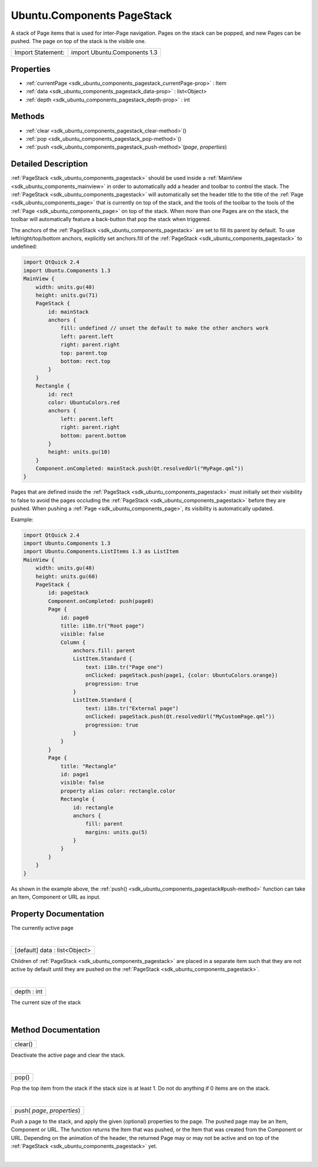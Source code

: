 .. _sdk_ubuntu_components_pagestack:
Ubuntu.Components PageStack
===========================

A stack of Page items that is used for inter-Page navigation. Pages on
the stack can be popped, and new Pages can be pushed. The page on top of
the stack is the visible one.

+---------------------+--------------------------------+
| Import Statement:   | import Ubuntu.Components 1.3   |
+---------------------+--------------------------------+

Properties
----------

-  :ref:`currentPage <sdk_ubuntu_components_pagestack_currentPage-prop>`
   : Item
-  :ref:`data <sdk_ubuntu_components_pagestack_data-prop>` :
   list<Object>
-  :ref:`depth <sdk_ubuntu_components_pagestack_depth-prop>` : int

Methods
-------

-  :ref:`clear <sdk_ubuntu_components_pagestack_clear-method>`\ ()
-  :ref:`pop <sdk_ubuntu_components_pagestack_pop-method>`\ ()
-  :ref:`push <sdk_ubuntu_components_pagestack_push-method>`\ (*page*,
   *properties*)

Detailed Description
--------------------

:ref:`PageStack <sdk_ubuntu_components_pagestack>` should be used inside a
:ref:`MainView <sdk_ubuntu_components_mainview>` in order to automatically
add a header and toolbar to control the stack. The
:ref:`PageStack <sdk_ubuntu_components_pagestack>` will automatically set
the header title to the title of the
:ref:`Page <sdk_ubuntu_components_page>` that is currently on top of the
stack, and the tools of the toolbar to the tools of the
:ref:`Page <sdk_ubuntu_components_page>` on top of the stack. When more
than one Pages are on the stack, the toolbar will automatically feature
a back-button that pop the stack when triggered.

The anchors of the :ref:`PageStack <sdk_ubuntu_components_pagestack>` are
set to fill its parent by default. To use left/right/top/bottom anchors,
explicitly set anchors.fill of the
:ref:`PageStack <sdk_ubuntu_components_pagestack>` to undefined:

.. code:: qml

    import QtQuick 2.4
    import Ubuntu.Components 1.3
    MainView {
        width: units.gu(40)
        height: units.gu(71)
        PageStack {
            id: mainStack
            anchors {
                fill: undefined // unset the default to make the other anchors work
                left: parent.left
                right: parent.right
                top: parent.top
                bottom: rect.top
            }
        }
        Rectangle {
            id: rect
            color: UbuntuColors.red
            anchors {
                left: parent.left
                right: parent.right
                bottom: parent.bottom
            }
            height: units.gu(10)
        }
        Component.onCompleted: mainStack.push(Qt.resolvedUrl("MyPage.qml"))
    }

Pages that are defined inside the
:ref:`PageStack <sdk_ubuntu_components_pagestack>` must initially set their
visibility to false to avoid the pages occluding the
:ref:`PageStack <sdk_ubuntu_components_pagestack>` before they are pushed.
When pushing a :ref:`Page <sdk_ubuntu_components_page>`, its visibility is
automatically updated.

Example:

.. code:: qml

    import QtQuick 2.4
    import Ubuntu.Components 1.3
    import Ubuntu.Components.ListItems 1.3 as ListItem
    MainView {
        width: units.gu(48)
        height: units.gu(60)
        PageStack {
            id: pageStack
            Component.onCompleted: push(page0)
            Page {
                id: page0
                title: i18n.tr("Root page")
                visible: false
                Column {
                    anchors.fill: parent
                    ListItem.Standard {
                        text: i18n.tr("Page one")
                        onClicked: pageStack.push(page1, {color: UbuntuColors.orange})
                        progression: true
                    }
                    ListItem.Standard {
                        text: i18n.tr("External page")
                        onClicked: pageStack.push(Qt.resolvedUrl("MyCustomPage.qml"))
                        progression: true
                    }
                }
            }
            Page {
                title: "Rectangle"
                id: page1
                visible: false
                property alias color: rectangle.color
                Rectangle {
                    id: rectangle
                    anchors {
                        fill: parent
                        margins: units.gu(5)
                    }
                }
            }
        }
    }

As shown in the example above, the
:ref:`push() <sdk_ubuntu_components_pagestack#push-method>` function can
take an Item, Component or URL as input.

Property Documentation
----------------------

.. _sdk_ubuntu_components_pagestack_-prop:

+--------------------------------------------------------------------------+
| :ref:` <>`\ currentPage : `Item <sdk_qtquick_item>`                    |
+--------------------------------------------------------------------------+

The currently active page

| 

.. _sdk_ubuntu_components_pagestack_data-prop:

+--------------------------------------------------------------------------+
|        \ [default] data : list<Object>                                   |
+--------------------------------------------------------------------------+

Children of :ref:`PageStack <sdk_ubuntu_components_pagestack>` are placed
in a separate item such that they are not active by default until they
are pushed on the :ref:`PageStack <sdk_ubuntu_components_pagestack>`.

| 

.. _sdk_ubuntu_components_pagestack_depth-prop:

+--------------------------------------------------------------------------+
|        \ depth : int                                                     |
+--------------------------------------------------------------------------+

The current size of the stack

| 

Method Documentation
--------------------

.. _sdk_ubuntu_components_pagestack_clear-method:

+--------------------------------------------------------------------------+
|        \ clear()                                                         |
+--------------------------------------------------------------------------+

Deactivate the active page and clear the stack.

| 

.. _sdk_ubuntu_components_pagestack_pop-method:

+--------------------------------------------------------------------------+
|        \ pop()                                                           |
+--------------------------------------------------------------------------+

Pop the top item from the stack if the stack size is at least 1. Do not
do anything if 0 items are on the stack.

| 

.. _sdk_ubuntu_components_pagestack_push-method:

+--------------------------------------------------------------------------+
|        \ push( *page*, *properties*)                                     |
+--------------------------------------------------------------------------+

Push a page to the stack, and apply the given (optional) properties to
the page. The pushed page may be an Item, Component or URL. The function
returns the Item that was pushed, or the Item that was created from the
Component or URL. Depending on the animation of the header, the returned
Page may or may not be active and on top of the
:ref:`PageStack <sdk_ubuntu_components_pagestack>` yet.

| 
